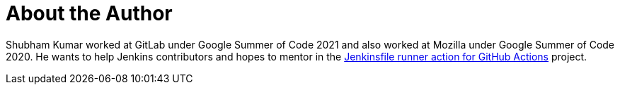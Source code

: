 = About the Author
:page-author_name: Shubham Kumar
:page-github: imskr
:page-authoravatar: ../../images/images/avatars/imskr.jpg

Shubham Kumar worked at GitLab under Google Summer of Code 2021 and also worked at Mozilla under Google Summer of Code 2020. He wants to help Jenkins contributors and hopes to mentor in the link:/projects/gsoc/2022/project-ideas/jenkinsfile-runner-action-for-github-actions/[Jenkinsfile runner action for GitHub Actions] project.